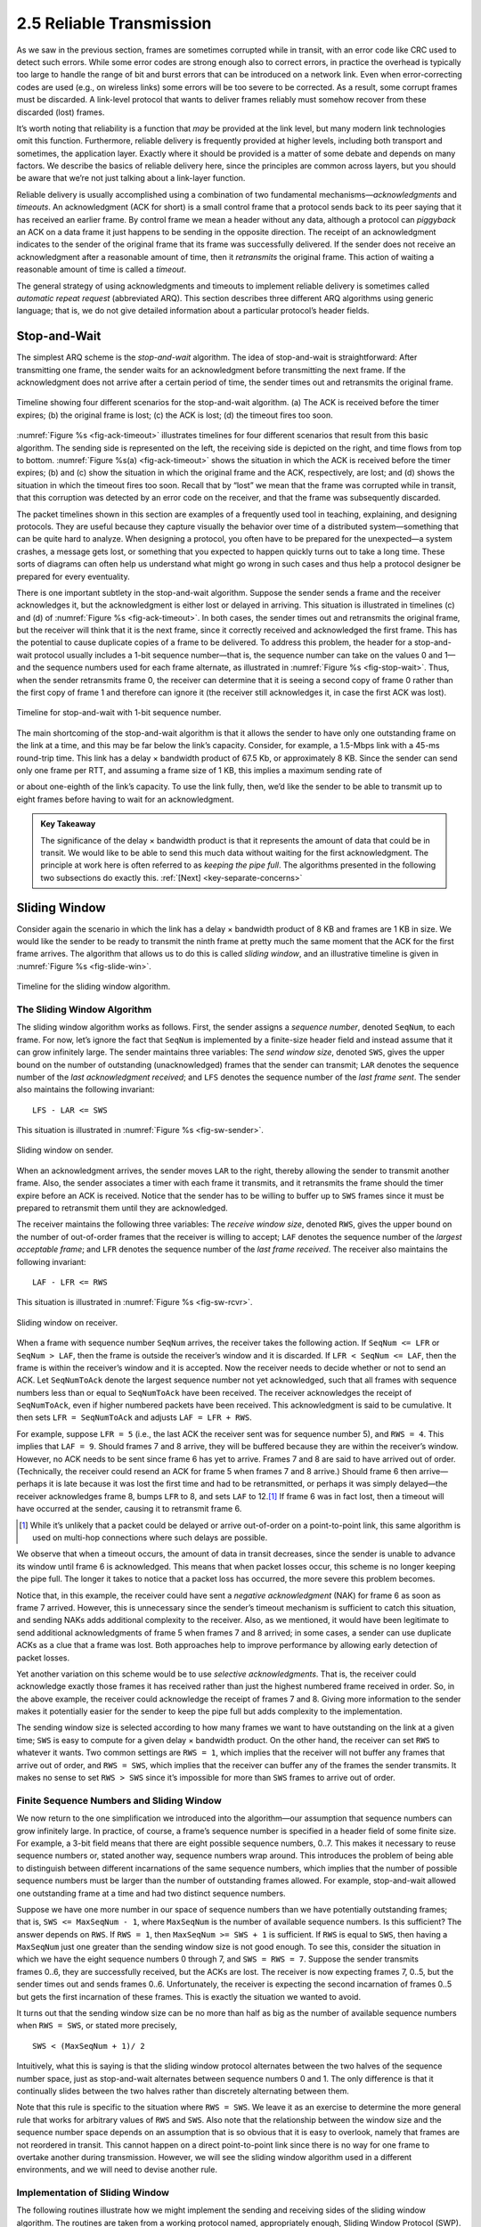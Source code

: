 2.5 Reliable Transmission
=========================

As we saw in the previous section, frames are sometimes corrupted while
in transit, with an error code like CRC used to detect such errors.
While some error codes are strong enough also to correct errors, in
practice the overhead is typically too large to handle the range of bit
and burst errors that can be introduced on a network link. Even when
error-correcting codes are used (e.g., on wireless links) some errors
will be too severe to be corrected. As a result, some corrupt frames
must be discarded. A link-level protocol that wants to deliver frames
reliably must somehow recover from these discarded (lost) frames.

It’s worth noting that reliability is a function that *may* be provided
at the link level, but many modern link technologies omit this function.
Furthermore, reliable delivery is frequently provided at higher levels,
including both transport and sometimes, the application layer. Exactly
where it should be provided is a matter of some debate and depends on
many factors. We describe the basics of reliable delivery here, since
the principles are common across layers, but you should be aware that
we’re not just talking about a link-layer function.

Reliable delivery is usually accomplished using a combination of two
fundamental mechanisms—\ *acknowledgments* and *timeouts*. An
acknowledgment (ACK for short) is a small control frame that a protocol
sends back to its peer saying that it has received an earlier frame. By
control frame we mean a header without any data, although a protocol can
*piggyback* an ACK on a data frame it just happens to be sending in the
opposite direction. The receipt of an acknowledgment indicates to the
sender of the original frame that its frame was successfully delivered.
If the sender does not receive an acknowledgment after a reasonable
amount of time, then it *retransmits* the original frame. This action of
waiting a reasonable amount of time is called a *timeout*.

The general strategy of using acknowledgments and timeouts to implement
reliable delivery is sometimes called *automatic repeat request*
(abbreviated ARQ). This section describes three different ARQ algorithms
using generic language; that is, we do not give detailed information
about a particular protocol’s header fields.

Stop-and-Wait
-------------

The simplest ARQ scheme is the *stop-and-wait* algorithm. The idea of
stop-and-wait is straightforward: After transmitting one frame, the
sender waits for an acknowledgment before transmitting the next frame.
If the acknowledgment does not arrive after a certain period of time,
the sender times out and retransmits the original frame.

.. _fig-ack-timeout:
.. figure:: figures/f02-17-9780123850591.png
   :width: 500px
   :align: center
   
   Timeline showing four different scenarios for the
   stop-and-wait algorithm. (a) The ACK is received before the timer
   expires; (b) the original frame is lost; (c) the ACK is lost;
   (d) the timeout fires too soon.

:numref:`Figure %s <fig-ack-timeout>` illustrates timelines for four
different scenarios that result from this basic algorithm. The sending
side is represented on the left, the receiving side is depicted on the
right, and time flows from top to bottom. :numref:`Figure %s(a)
<fig-ack-timeout>` shows the situation in which the ACK is received
before the timer expires; (b) and (c) show the situation in which the
original frame and the ACK, respectively, are lost; and (d) shows the
situation in which the timeout fires too soon. Recall that by “lost”
we mean that the frame was corrupted while in transit, that this
corruption was detected by an error code on the receiver, and that the
frame was subsequently discarded.

The packet timelines shown in this section are examples of a frequently
used tool in teaching, explaining, and designing protocols. They are
useful because they capture visually the behavior over time of a
distributed system—something that can be quite hard to analyze. When
designing a protocol, you often have to be prepared for the unexpected—a
system crashes, a message gets lost, or something that you expected to
happen quickly turns out to take a long time. These sorts of diagrams
can often help us understand what might go wrong in such cases and thus
help a protocol designer be prepared for every eventuality.

There is one important subtlety in the stop-and-wait
algorithm. Suppose the sender sends a frame and the receiver
acknowledges it, but the acknowledgment is either lost or delayed in
arriving. This situation is illustrated in timelines (c) and (d) of
:numref:`Figure %s <fig-ack-timeout>`. In both cases, the sender times
out and retransmits the original frame, but the receiver will think
that it is the next frame, since it correctly received and
acknowledged the first frame. This has the potential to cause
duplicate copies of a frame to be delivered. To address this problem,
the header for a stop-and-wait protocol usually includes a 1-bit
sequence number—that is, the sequence number can take on the values 0
and 1—and the sequence numbers used for each frame alternate, as
illustrated in :numref:`Figure %s <fig-stop-wait>`. Thus, when the
sender retransmits frame 0, the receiver can determine that it is
seeing a second copy of frame 0 rather than the first copy of frame 1
and therefore can ignore it (the receiver still acknowledges it, in
case the first ACK was lost).

.. _fig-stop-wait:
.. figure:: figures/f02-18-9780123850591.png
   :width: 250px
   :align: center
   
   Timeline for stop-and-wait with 1-bit sequence
   number.

The main shortcoming of the stop-and-wait algorithm is that it allows
the sender to have only one outstanding frame on the link at a time, and
this may be far below the link’s capacity. Consider, for example, a
1.5-Mbps link with a 45-ms round-trip time. This link has a delay ×
bandwidth product of 67.5 Kb, or approximately 8 KB. Since the sender
can send only one frame per RTT, and assuming a frame size of 1 KB, this
implies a maximum sending rate of

.. centered:: Bits-Per-Frame / Time-Per-Frame = 1024 x 8 / 0.045 = 182 kbps

or about one-eighth of the link’s capacity. To use the link fully, then,
we’d like the sender to be able to transmit up to eight frames before
having to wait for an acknowledgment.

.. _key-pipe-full:
.. admonition::  Key Takeaway

   The significance of the delay × bandwidth product is that it
   represents the amount of data that could be in transit. We would like
   to be able to send this much data without waiting for the first
   acknowledgment. The principle at work here is often referred to as
   *keeping the pipe full*. The algorithms presented in the following
   two subsections do exactly this. :ref:`[Next] <key-separate-concerns>`

Sliding Window
--------------

Consider again the scenario in which the link has a delay × bandwidth
product of 8 KB and frames are 1 KB in size. We would like the sender to
be ready to transmit the ninth frame at pretty much the same moment that
the ACK for the first frame arrives. The algorithm that allows us to do
this is called *sliding window*, and an illustrative timeline is given
in :numref:`Figure %s <fig-slide-win>`.
 
.. _fig-slide-win:
.. figure:: figures/f02-19-9780123850591.png
   :width: 250px
   :align: center
   
   Timeline for the sliding window algorithm.

The Sliding Window Algorithm
~~~~~~~~~~~~~~~~~~~~~~~~~~~~

The sliding window algorithm works as follows. First, the sender assigns
a *sequence number*, denoted ``SeqNum``, to each frame. For now, let’s
ignore the fact that ``SeqNum`` is implemented by a finite-size header
field and instead assume that it can grow infinitely large. The sender
maintains three variables: The *send window size*, denoted ``SWS``,
gives the upper bound on the number of outstanding (unacknowledged)
frames that the sender can transmit; ``LAR`` denotes the sequence number
of the *last acknowledgment received*; and ``LFS`` denotes the sequence
number of the *last frame sent*. The sender also maintains the following
invariant:

::
		
   LFS - LAR <= SWS

This situation is illustrated in :numref:`Figure %s <fig-sw-sender>`.

.. _fig-sw-sender:
.. figure:: figures/f02-20-9780123850591.png
   :width: 400px
   :align: center
   
   Sliding window on sender.

When an acknowledgment arrives, the sender moves ``LAR`` to the right,
thereby allowing the sender to transmit another frame. Also, the sender
associates a timer with each frame it transmits, and it retransmits the
frame should the timer expire before an ACK is received. Notice that the
sender has to be willing to buffer up to ``SWS`` frames since it must be
prepared to retransmit them until they are acknowledged.

The receiver maintains the following three variables: The *receive
window size*, denoted ``RWS``, gives the upper bound on the number of
out-of-order frames that the receiver is willing to accept; ``LAF``
denotes the sequence number of the *largest acceptable frame*; and
``LFR`` denotes the sequence number of the *last frame received*. The
receiver also maintains the following invariant:

::
		
   LAF - LFR <= RWS

This situation is illustrated in :numref:`Figure %s <fig-sw-rcvr>`.

.. _fig-sw-rcvr:
.. figure:: figures/f02-21-9780123850591.png
   :width: 400px
   :align: center
   
   Sliding window on receiver.

When a frame with sequence number ``SeqNum`` arrives, the receiver takes
the following action. If ``SeqNum <= LFR`` or ``SeqNum > LAF``, then the
frame is outside the receiver’s window and it is discarded. If
``LFR < SeqNum <= LAF``, then the frame is within the receiver’s window
and it is accepted. Now the receiver needs to decide whether or not to
send an ACK. Let ``SeqNumToAck`` denote the largest sequence number not
yet acknowledged, such that all frames with sequence numbers less than
or equal to ``SeqNumToAck`` have been received. The receiver
acknowledges the receipt of ``SeqNumToAck``, even if higher numbered
packets have been received. This acknowledgment is said to be
cumulative. It then sets ``LFR = SeqNumToAck`` and adjusts
``LAF = LFR + RWS``.

For example, suppose ``LFR = 5`` (i.e., the last ACK the receiver sent
was for sequence number 5), and ``RWS = 4``. This implies that
``LAF = 9``. Should frames 7 and 8 arrive, they will be buffered because
they are within the receiver’s window. However, no ACK needs to be sent
since frame 6 has yet to arrive. Frames 7 and 8 are said to have arrived
out of order. (Technically, the receiver could resend an ACK for frame 5
when frames 7 and 8 arrive.) Should frame 6 then arrive—perhaps it is
late because it was lost the first time and had to be retransmitted, or
perhaps it was simply delayed—the receiver acknowledges frame 8, bumps
``LFR`` to 8, and sets ``LAF`` to 12.\ [#]_ If frame 6 was in fact lost, then
a timeout will have occurred at the sender, causing it to retransmit
frame 6.

.. [#] While it’s unlikely that a packet could be delayed or arrive
       out-of-order on a  point-to-point link, this same algorithm is
       used on multi-hop connections where such delays are possible.

We observe that when a timeout occurs, the amount of data in transit
decreases, since the sender is unable to advance its window until
frame 6 is acknowledged. This means that when packet losses occur, this
scheme is no longer keeping the pipe full. The longer it takes to notice
that a packet loss has occurred, the more severe this problem becomes.

Notice that, in this example, the receiver could have sent a *negative
acknowledgment* (NAK) for frame 6 as soon as frame 7 arrived. However,
this is unnecessary since the sender’s timeout mechanism is sufficient
to catch this situation, and sending NAKs adds additional complexity to
the receiver. Also, as we mentioned, it would have been legitimate to
send additional acknowledgments of frame 5 when frames 7 and 8 arrived;
in some cases, a sender can use duplicate ACKs as a clue that a frame
was lost. Both approaches help to improve performance by allowing early
detection of packet losses.

Yet another variation on this scheme would be to use *selective
acknowledgments*. That is, the receiver could acknowledge exactly those
frames it has received rather than just the highest numbered frame
received in order. So, in the above example, the receiver could
acknowledge the receipt of frames 7 and 8. Giving more information to
the sender makes it potentially easier for the sender to keep the pipe
full but adds complexity to the implementation.

The sending window size is selected according to how many frames we want
to have outstanding on the link at a given time; ``SWS`` is easy to
compute for a given delay × bandwidth product. On the other hand, the
receiver can set ``RWS`` to whatever it wants. Two common settings are
``RWS = 1``, which implies that the receiver will not buffer any frames
that arrive out of order, and ``RWS = SWS``, which implies that the
receiver can buffer any of the frames the sender transmits. It makes no
sense to set ``RWS > SWS`` since it’s impossible for more than ``SWS``
frames to arrive out of order.

Finite Sequence Numbers and Sliding Window
~~~~~~~~~~~~~~~~~~~~~~~~~~~~~~~~~~~~~~~~~~

We now return to the one simplification we introduced into the
algorithm—our assumption that sequence numbers can grow infinitely
large. In practice, of course, a frame’s sequence number is specified in
a header field of some finite size. For example, a 3-bit field means
that there are eight possible sequence numbers, 0..7. This makes it
necessary to reuse sequence numbers or, stated another way, sequence
numbers wrap around. This introduces the problem of being able to
distinguish between different incarnations of the same sequence numbers,
which implies that the number of possible sequence numbers must be
larger than the number of outstanding frames allowed. For example,
stop-and-wait allowed one outstanding frame at a time and had two
distinct sequence numbers.

Suppose we have one more number in our space of sequence numbers than we
have potentially outstanding frames; that is, ``SWS <= MaxSeqNum - 1``,
where ``MaxSeqNum`` is the number of available sequence numbers. Is this
sufficient? The answer depends on ``RWS``. If ``RWS = 1``, then
``MaxSeqNum >= SWS + 1`` is sufficient. If ``RWS`` is equal to ``SWS``,
then having a ``MaxSeqNum`` just one greater than the sending window
size is not good enough. To see this, consider the situation in which we
have the eight sequence numbers 0 through 7, and ``SWS = RWS = 7``.
Suppose the sender transmits frames 0..6, they are successfully
received, but the ACKs are lost. The receiver is now expecting frames 7,
0..5, but the sender times out and sends frames 0..6. Unfortunately, the
receiver is expecting the second incarnation of frames 0..5 but gets the
first incarnation of these frames. This is exactly the situation we
wanted to avoid.

It turns out that the sending window size can be no more than half as
big as the number of available sequence numbers when ``RWS = SWS``, or
stated more precisely,

::
		
   SWS < (MaxSeqNum + 1)/ 2

Intuitively, what this is saying is that the sliding window protocol
alternates between the two halves of the sequence number space, just as
stop-and-wait alternates between sequence numbers 0 and 1. The only
difference is that it continually slides between the two halves rather
than discretely alternating between them.

Note that this rule is specific to the situation where ``RWS = SWS``. We
leave it as an exercise to determine the more general rule that works
for arbitrary values of ``RWS`` and ``SWS``. Also note that the
relationship between the window size and the sequence number space
depends on an assumption that is so obvious that it is easy to overlook,
namely that frames are not reordered in transit. This cannot happen on a
direct point-to-point link since there is no way for one frame to
overtake another during transmission. However, we will see the sliding
window algorithm used in a different environments, and we will need to
devise another rule.

Implementation of Sliding Window
~~~~~~~~~~~~~~~~~~~~~~~~~~~~~~~~

The following routines illustrate how we might implement the sending and
receiving sides of the sliding window algorithm. The routines are taken
from a working protocol named, appropriately enough, Sliding Window
Protocol (SWP). So as not to concern ourselves with the adjacent
protocols in the protocol graph, we denote the protocol sitting above
SWP as the high-level protocol (HLP) and the protocol sitting below SWP
as the link-level protocol (LLP).

We start by defining a pair of data structures. First, the frame header
is very simple: It contains a sequence number (``SeqNum``) and an
acknowledgment number (``AckNum``). It also contains a ``Flags`` field
that indicates whether the frame is an ACK or carries data.

.. code-block:: c

   typedef u_char SwpSeqno;

   typedef struct {
       SwpSeqno   SeqNum;   /* sequence number of this frame */
       SwpSeqno   AckNum;   /* ack of received frame */
       u_char     Flags;           /* up to 8 bits worth of flags */
   } SwpHdr;

Next, the state of the sliding window algorithm has the following
structure. For the sending side of the protocol, this state includes
variables ``LAR`` and ``LFS``, as described earlier in this section, as
well as a queue that holds frames that have been transmitted but not yet
acknowledged (``sendQ``). The sending state also includes a *counting
semaphore* called ``sendWindowNotFull``. We will see how this is used
below, but generally a semaphore is a synchronization primitive that
supports ``semWait`` and ``semSignal`` operations. Every invocation of
``semSignal`` increments the semaphore by 1, and every invocation of
``semWait`` decrements ``s`` by 1, with the calling process blocked
(suspended) should decrementing the semaphore cause its value to become
less than 0. A process that is blocked during its call to ``semWait``
will be allowed to resume as soon as enough ``semSignal`` operations
have been performed to raise the value of the semaphore above 0.

For the receiving side of the protocol, the state includes the variable
``NFE``. This is the *next frame expected*, the frame with a sequence
number one more that the last frame received (LFR), described earlier in
this section. There is also a queue that holds frames that have been
received out of order (``recvQ``). Finally, although not shown, the
sender and receiver sliding window sizes are defined by constants
``SWS`` and ``RWS``, respectively.

.. code-block:: c

   typedef struct {
       /* sender side state: */
       SwpSeqno    LAR;        /* seqno of last ACK received */
       SwpSeqno    LFS;        /* last frame sent */
       Semaphore   sendWindowNotFull;
       SwpHdr      hdr;        /* pre-initialized header */
       struct sendQ_slot {
           Event   timeout;    /* event associated with send-timeout */
           Msg     msg;
       }   sendQ[SWS];

       /* receiver side state: */
       SwpSeqno    NFE;       /* seqno of next frame expected */
       struct recvQ_slot {
           int     received;  /* is msg valid? */
           Msg     msg;
       }   recvQ[RWS];
   } SwpState;

The sending side of SWP is implemented by procedure ``sendSWP``. This
routine is rather simple. First, ``semWait`` causes this process to
block on a semaphore until it is OK to send another frame. Once allowed
to proceed, ``sendSWP`` sets the sequence number in the frame’s header,
saves a copy of the frame in the transmit queue (``sendQ``), schedules a
timeout event to handle the case in which the frame is not acknowledged,
and sends the frame to the next-lower-level protocol, which we denote as
``LINK``.

One detail worth noting is the call to ``store_swp_hdr`` just before the
call to ``msgAddHdr``. This routine translates the C structure that
holds the SWP header (``state->hdr``) into a byte string that can be
safely attached to the front of the message (``hbuf``). This routine
(not shown) must translate each integer field in the header into network
byte order and remove any padding that the compiler has added to the C
structure. The issue of byte order is a non-trivial issue, but for now
it is enough to assume that this routine places the most significant bit
of a multiword integer in the byte with the highest address.

Another piece of complexity in this routine is the use of ``semWait``
and the ``sendWindowNotFull`` semaphore. ``sendWindowNotFull`` is
initialized to the size of the sender’s sliding window, ``SWS`` (this
initialization is not shown). Each time the sender transmits a frame,
the ``semWait`` operation decrements this count and blocks the sender
should the count go to 0. Each time an ACK is received, the
``semSignal`` operation invoked in ``deliverSWP`` (see below) increments
this count, thus unblocking any waiting sender.

.. code-block:: c

   static int 
   sendSWP(SwpState *state, Msg *frame) 
   {
       struct sendQ_slot *slot;
       hbuf[HLEN];

       /* wait for send window to open */
       semWait(&state->sendWindowNotFull);
       state->hdr.SeqNum = ++state->LFS;
       slot = &state->sendQ[state->hdr.SeqNum % SWS];
       store_swp_hdr(state->hdr, hbuf);
       msgAddHdr(frame, hbuf, HLEN);
       msgSaveCopy(&slot->msg, frame);
       slot->timeout = evSchedule(swpTimeout, slot, SWP_SEND_TIMEOUT);
       return send(LINK, frame);
   }

Before continuing to the receive side of SWP, we need to reconcile a
seeming inconsistency. On the one hand, we have been saying that a
high-level protocol invokes the services of a low-level protocol by
calling the ``send`` operation, so we would expect that a protocol that
wants to send a message via SWP would call ``send(SWP, packet)``. On the
other hand, the procedure that implements SWP’s send operation is called
``sendSWP``, and its first argument is a state variable (``SwpState``).
What gives? The answer is that the operating system provides glue code
that translates the generic call to ``send`` into a protocol-specific
call to ``sendSWP``. This glue code maps the first argument to ``send``
(the magic protocol variable ``SWP``) into both a function pointer to
``sendSWP`` and a pointer to the protocol state that SWP needs to do its
job. The reason we have the high-level protocol indirectly invoke the
protocol-specific function through the generic function call is that we
want to limit how much information the high-level protocol has coded in
it about the low-level protocol. This makes it easier to change the
protocol graph configuration at some time in the future.

Now we move on to SWP’s protocol-specific implementation of the
``deliver`` operation, which is given in procedure ``deliverSWP``. This
routine actually handles two different kinds of incoming messages: ACKs
for frames sent earlier from this node and data frames arriving at this
node. In a sense, the ACK half of this routine is the counterpart to the
sender side of the algorithm given in ``sendSWP``. A decision as to
whether the incoming message is an ACK or a data frame is made by
checking the ``Flags`` field in the header. Note that this particular
implementation does not support piggybacking ACKs on data frames.

When the incoming frame is an ACK, ``deliverSWP`` simply finds the slot
in the transmit queue (``sendQ``) that corresponds to the ACK, cancels
the timeout event, and frees the frame saved in that slot. This work is
actually done in a loop since the ACK may be cumulative. The only other
thing to notice about this case is the call to subroutine
``swpInWindow``. This subroutine, which is given below, ensures that the
sequence number for the frame being acknowledged is within the range of
ACKs that the sender currently expects to receive.

When the incoming frame contains data, ``deliverSWP`` first calls
``msgStripHdr`` and ``load_swp_hdr`` to extract the header from the
frame. Routine ``load_swp_hdr`` is the counterpart to ``store_swp_hdr``
discussed earlier; it translates a byte string into the C data structure
that holds the SWP header. ``deliverSWP`` then calls ``swpInWindow`` to
make sure the sequence number of the frame is within the range of
sequence numbers that it expects. If it is, the routine loops over the
set of consecutive frames it has received and passes them up to the
higher-level protocol by invoking the ``deliverHLP`` routine. It also
sends a cumulative ACK back to the sender, but does so by looping over
the receive queue (it does not use the ``SeqNumToAck`` variable used in
the prose description given earlier in this section).

.. code-block:: c

   static int 
   deliverSWP(SwpState state, Msg *frame) 
   {
       SwpHdr   hdr;
       char     *hbuf;

       hbuf = msgStripHdr(frame, HLEN);
       load_swp_hdr(&hdr, hbuf) 
       if (hdr->Flags & FLAG_ACK_VALID) 
       {
           /* received an acknowledgment—do SENDER side */
           if (swpInWindow(hdr.AckNum, state->LAR + 1, state->LFS)) 
           {
               do 
               {
                   struct sendQ_slot *slot;

                   slot = &state->sendQ[++state->LAR % SWS];
                   evCancel(slot->timeout);
                   msgDestroy(&slot->msg);
                   semSignal(&state->sendWindowNotFull);
               } while (state->LAR != hdr.AckNum);
           }
       }

       if (hdr.Flags & FLAG_HAS_DATA) 
       {
           struct recvQ_slot *slot;

           /* received data packet—do RECEIVER side */
           slot = &state->recvQ[hdr.SeqNum % RWS];
           if (!swpInWindow(hdr.SeqNum, state->NFE, state->NFE + RWS - 1)) 
           {
               /* drop the message */
               return SUCCESS;
           }
           msgSaveCopy(&slot->msg, frame);
           slot->received = TRUE;
           if (hdr.SeqNum == state->NFE) 
           {
               Msg m;

               while (slot->received) 
               {
                   deliver(HLP, &slot->msg);
                   msgDestroy(&slot->msg);
                   slot->received = FALSE;
                   slot = &state->recvQ[++state->NFE % RWS];
               }
               /* send ACK: */
               prepare_ack(&m, state->NFE - 1);
               send(LINK, &m);
               msgDestroy(&m);
           }
       }
       return SUCCESS;
   }

Finally,\ ``swpInWindow`` is a simple subroutine that checks to see if a
given sequence number falls between some minimum and maximum sequence
number.

.. code-block:: c

   static bool 
   swpInWindow(SwpSeqno seqno, SwpSeqno min, SwpSeqno max) 
   {
       SwpSeqno pos, maxpos;

       pos    = seqno - min;       /* pos *should* be in range [0..MAX) */
       maxpos = max - min + 1;     /* maxpos is in range [0..MAX] */
       return pos < maxpos;
   }

Frame Order and Flow Control
~~~~~~~~~~~~~~~~~~~~~~~~~~~~

The sliding window protocol is perhaps the best known algorithm in
computer networking. What is easily confused about the algorithm,
however, is that it can be used to serve three different roles. The
first role is the one we have been concentrating on in this section—to
reliably deliver frames across an unreliable link. (In general, the
algorithm can be used to reliably deliver messages across an unreliable
network.) This is the core function of the algorithm.

The second role that the sliding window algorithm can serve is to
preserve the order in which frames are transmitted. This is easy to do
at the receiver—since each frame has a sequence number, the receiver
just makes sure that it does not pass a frame up to the
next-higher-level protocol until it has already passed up all frames
with a smaller sequence number. That is, the receiver buffers (i.e.,
does not pass along) out-of-order frames. The version of the sliding
window algorithm described in this section does preserve frame order,
although we could imagine a variation in which the receiver passes
frames to the next protocol without waiting for all earlier frames to be
delivered. A question we should ask ourselves is whether we really need
the sliding window protocol to keep the frames in order at the link
level, or whether, instead, this functionality should be implemented by
a protocol higher in the stack.

The third role that the sliding window algorithm sometimes plays is to
support *flow control*—a feedback mechanism by which the receiver is
able to throttle the sender. Such a mechanism is used to keep the sender
from over-running the receiver—that is, from transmitting more data than
the receiver is able to process. This is usually accomplished by
augmenting the sliding window protocol so that the receiver not only
acknowledges frames it has received but also informs the sender of how
many frames it has room to receive. The number of frames that the
receiver is capable of receiving corresponds to how much free buffer
space it has. As in the case of ordered delivery, we need to make sure
that flow control is necessary at the link level before incorporating it
into the sliding window protocol.

.. _key-separate-concerns:
.. admonition::  Key Takeaway

   One important concept to take away from this discussion is the system
   design principle we call *separation of concerns*. That is, you must
   be careful to distinguish between different functions that are
   sometimes rolled together in one mechanism, and you must make sure
   that each function is necessary and being supported in the most
   effective way. In this particular case, reliable delivery, ordered
   delivery, and flow control are sometimes combined in a single sliding
   window protocol, and we should ask ourselves if this is the right
   thing to do at the link level. :ref:`[Next] <key-aggregation>`

Concurrent Logical Channels
---------------------------

The data link protocol used in the original ARPANET provides an
interesting alternative to the sliding window protocol, in that it is
able to keep the pipe full while still using the simple stop-and-wait
algorithm. One important consequence of this approach is that the frames
sent over a given link are not kept in any particular order. The
protocol also implies nothing about flow control.

The idea underlying the ARPANET protocol, which we refer to as
*concurrent logical channels*, is to multiplex several logical channels
onto a single point-to-point link and to run the stop-and-wait algorithm
on each of these logical channels. There is no relationship maintained
among the frames sent on any of the logical channels, yet because a
different frame can be outstanding on each of the several logical
channels the sender can keep the link full.

More precisely, the sender keeps 3 bits of state for each channel: a
boolean, saying whether the channel is currently busy; the 1-bit
sequence number to use the next time a frame is sent on this logical
channel; and the next sequence number to expect on a frame that arrives
on this channel. When the node has a frame to send, it uses the lowest
idle channel, and otherwise it behaves just like stop-and-wait.

In practice, the ARPANET supported 8 logical channels over each ground
link and 16 over each satellite link. In the ground-link case, the
header for each frame included a 3-bit channel number and a 1-bit
sequence number, for a total of 4 bits. This is exactly the number of
bits the sliding window protocol requires to support up to 8 outstanding
frames on the link when ``RWS = SWS``.
